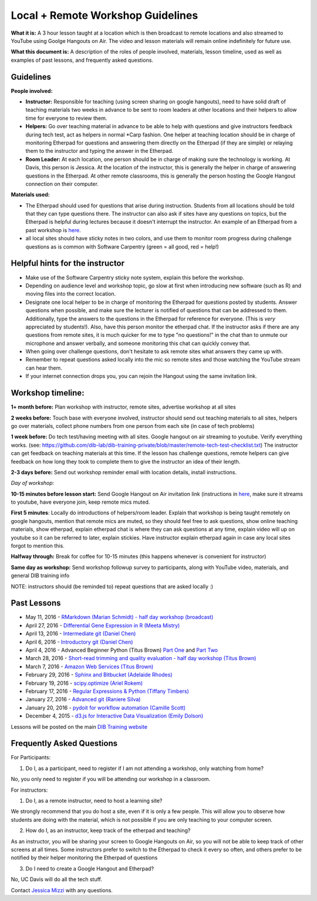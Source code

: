 Local + Remote Workshop Guidelines
==================================

**What it is:** A 3 hour lesson taught at a location which is then broadcast
to remote locations and also streamed to YouTube using Goolge Hangouts on Air.
The video and lesson materials will remain online indefinitely for future use.

**What this document is:** A description of the roles of people involved, materials, 
lesson timeline, used as well as examples of past lessons, and frequently asked questions.

Guidelines
----------

**People involved:** 

- **Instructor:** Responsible for teaching (using screen sharing on google hangouts), need to have solid draft of teaching materials two weeks in advance to be sent to room leaders at other locations and their helpers to allow time for everyone to review them.


- **Helpers:** Go over teaching material in advance to be able to help with questions and give instructors feedback during tech test, act as helpers in normal *Carp fashion. One helper at teaching location should be in charge of monitoring Etherpad for questions and answering them directly on the Etherpad (if they are simple) or relaying them to the instructor and typing the answer in the Etherpad.

- **Room Leader:** At each location, one person should be in charge of making sure the technology is working. At Davis, this person is Jessica. At the location of the instructor, this is generally the helper in charge of answering questions in the Etherpad. At other remote classrooms, this is generally the person hosting the Google Hangout connection on their computer.

**Materials used:**
 
- The Etherpad should used for questions that arise during instruction. Students from all locations should be told that they can type questions there. The instructor can also ask if sites have any questions on topics, but the Etherpad is helpful during lectures because it doesn't interrupt the instructor. An example of an Etherpad from a past workshop is `here <http://pad.software-carpentry.org/2016-05-11-RMarkdown>`__.

- all local sites should have sticky notes in two colors, and use them to monitor room progress during challenge questions as is common with Software Carpentry (green = all good, red = help!)

Helpful hints for the instructor
-------------------------------

* Make use of the Software Carpentry sticky note system, explain this before the workshop.
* Depending on audience level and workshop topic, go slow at first when introducing new software (such as R) and moving files into the correct location.
* Designate one local helper to be in charge of monitoring the Etherpad for questions posted by students. Answer questions when possible, and make sure the lecturer is notified of questions that can be addressed to them. Additionally, type the answers to the questions in the Etherpad for reference for everyone. (This is *very* appreciated by students!). Also, have this person monitor the etherpad chat. If the instructor asks if there are any questions from remote sites, it is much quicker for me to type "no questions!" in the chat than to unmute our microphone and answer verbally, and someone monitoring this chat can quickly convey that.
* When going over challenge questions, don't hesitate to ask remote sites what answers they came up with.
* Remember to repeat questions asked locally into the mic so remote sites and those watching the YouTube stream can hear them.
* If your internet connection drops you, you can rejoin the Hangout using the same invitation link.

Workshop timeline:
-----------------

**1+ month before:** Plan workshop with instructor, remote sites, advertise workshop at all sites

**2 weeks before:** Touch base with everyone involved, instructor should send out teaching materials to all sites, helpers go over materials, collect phone numbers from one person from each site (in case of tech problems)

**1 week before:** Do tech test/having meeting with all sites. Google hangout on air streaming to youtube. Verify everything works. (see: https://github.com/dib-lab/dib-training-private/blob/master/remote-tech-test-checklist.txt) The instructor can get feedback on teaching materials at this time. If the lesson has challenge questions, remote helpers can give feedback on how long they took to complete them to give the instructor an idea of their length.

**2-3 days before:** Send out workshop reminder email with location details, install instructions.

*Day of workshop:*

**10-15 minutes before lesson start:** Send Google Hangout on Air invitation link (instructions in `here <http://jessicamizzi.github.io/broadcast-hangouts/>`__, make sure it streams to youtube, have everyone join, keep remote mics muted.

**First 5 minutes**: Locally do introductions of helpers/room leader. Explain that workshop is being taught remotely on google hangouts, mention that remote mics are muted, so they should feel free to ask questions, show online teaching materials, show etherpad, explain etherpad chat is  where they can ask questions at any time, explain video will up on youtube so it can be referred to later, explain stickies. Have instructor explain etherpad again in case any local sites forgot to mention this.

**Halfway through:** Break for coffee for 10-15 minutes (this happens whenever is convenient for instructor)


**Same day as workshop:** Send workshop followup survey to participants, along with YouTube video, materials, and general DIB training info


NOTE: instructors should (be reminded to) repeat questions that are asked locally :)

Past Lessons
------------

* May 11, 2016 - `RMarkdown (Marian Schmidt) - half day workshop (broadcast) <https://www.youtube.com/watch?v=WFAHJ0NHOEQ&feature=youtu.be>`__
* April 27, 2016 - `Differential Gene Expression in R (Meeta Mistry) <https://www.youtube.com/watch?v=7UKMU5HK380>`__
* April 13, 2016 - `Intermediate git (Daniel Chen) <https://www.youtube.com/watch?v=S8TLL05qVFg>`__
* April 6, 2016 - `Introductory git (Daniel Chen) <https://www.youtube.com/watch?v=IpUDlhh8I2E>`__
* April 4, 2016 - Advanced Beginner Python (Titus Brown) `Part One <https://www.youtube.com/watch?v=YTLpUjdHdbI&feature=youtu.be>`__ and `Part Two <https://www.youtube.com/watch?v=kYi3qUc4BjM>`__
* March 28, 2016 - `Short-read trimming and quality evaluation - half day workshop (Titus Brown) <https://www.youtube.com/watch?v=_nNq4kq1Wx0>`__
* March 7, 2016 - `Amazon Web Services (Titus Brown) <https://www.youtube.com/watch?v=IFdBD3YdLJc>`__
* February 29, 2016 - `Sphinx and Bitbucket (Adelaide Rhodes) <https://www.youtube.com/watch?v=ughHAjjM7Fc>`__
* February 19, 2016 - `scipy.optimize (Ariel Rokem) <http://www.youtube.com/watch?v=0eFokR-ikaA>`__
* February 17, 2016 - `Regular Expressions & Python (Tiffany Timbers) <https://www.youtube.com/watch?v=GklxBhgUR4g>`__
* January 27, 2016 - `Advanced git (Raniere Silva) <https://www.youtube.com/watch?v=JTnIDMn47Pk&feature=youtu.be>`__
* January 20, 2016 - `pydoit for workflow automation (Camille Scott) <http://www.youtube.com/watch?v=EfD9bWmL-1M&t=20m20s>`__
* December 4, 2015 - `d3.js for Interactive Data Visualization (Emily Dolson) <https://www.youtube.com/watch?v=eIrZjVH0Zcg>`__

Lessons will be posted on the main `DIB Training website <http://dib-training.readthedocs.org/en/pub/>`__


Frequently Asked Questions
---------------------------

For Participants:

1. Do I, as a participant, need to register if I am not attending a workshop, only watching from home?

No, you only need to register if you will be attending our workshop in a classroom.

For instructors:

1. Do I, as a remote instructor, need to host a learning site?

We strongly recommend that you do host a site, even if it is only a few people. This will allow you to observe how students are doing with the material, which is not possible if you are only teaching to your computer screen.

2. How do I, as an instructor, keep track of the etherpad and teaching?

As an instructor, you will be sharing your screen to Google Hangouts on Air, so you will not be able to keep track of other screens at all times. Some instructors prefer to switch to the Etherpad to check it every so often, and others prefer to be notified by their helper monitoring the Etherpad of questions 

3. Do I need to create a Google Hangout and Etherpad?

No, UC Davis will do all the tech stuff.



Contact `Jessica Mizzi <mailto:jessica.mizzi@gmail.com>`__ with any questions.
